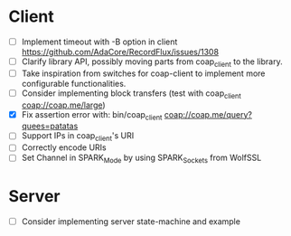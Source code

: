 * Client
- [ ] Implement timeout with -B option in client
      https://github.com/AdaCore/RecordFlux/issues/1308
- [ ] Clarify library API, possibly moving parts from coap_client to
  the library.
- [ ] Take inspiration from switches for coap-client to implement more
  configurable functionalities.
- [ ] Consider implementing block transfers (test with coap_client coap://coap.me/large)
- [X] Fix assertion error with: bin/coap_client coap://coap.me/query?quees=patatas
- [ ] Support IPs in coap_client's URI
- [ ] Correctly encode URIs
- [ ] Set Channel in SPARK_Mode by using SPARK_Sockets from WolfSSL

* Server
- [ ] Consider implementing server state-machine and example
